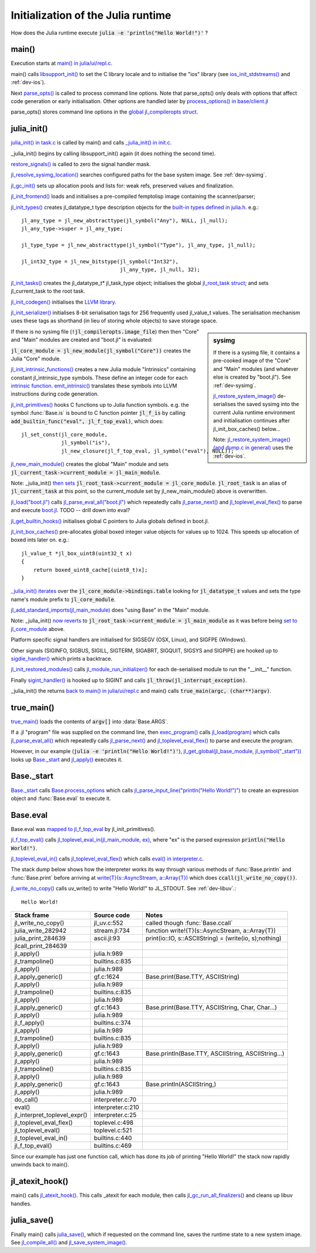 ***********************************
Initialization of the Julia runtime
***********************************

How does the Julia runtime execute :code:`julia -e 'println("Hello World!")'` ?

main()
------

Execution starts at `main() in julia/ui/repl.c
<https://github.com/JuliaLang/julia/blob/master/ui/repl.c#L333>`_.

main() calls `libsupport_init()
<https://github.com/JuliaLang/julia/blob/master/src/support/libsupportinit.c#L10>`_
to set the C library locale and to initialise the "ios" library
(see `ios_init_stdstreams()
<https://github.com/JuliaLang/julia/blob/master/src/support/ios.c#L917>`_
and :ref:`dev-ios`).

Next `parse_opts()
<https://github.com/JuliaLang/julia/blob/master/ui/repl.c#L80>`_
is called to process command line options. Note that parse_opts()
only deals with options that affect code generation or early initialisation. Other
options are handled later by `process_options() in base/client.jl
<https://github.com/JuliaLang/julia/blob/master/base/client.jl#L214>`_

parse_opts() stores command line options in the `global jl_compileropts
struct
<https://github.com/JuliaLang/julia/blob/master/src/julia.h#L1320>`_.


julia_init()
------------


`julia_init() in task.c
<https://github.com/JuliaLang/julia/blob/master/src/task.c#L270>`_ is
called by main() and calls `_julia_init() in init.c
<https://github.com/JuliaLang/julia/blob/master/src/init.c#L875>`_.

_julia_init() begins by calling libsupport_init() again (it does
nothing the second time).

`restore_signals()
<https://github.com/JuliaLang/julia/blob/master/src/init.c#L402>`_ is
called to zero the signal handler mask.

`jl_resolve_sysimg_location()
<https://github.com/JuliaLang/julia/blob/master/src/init.c#L823>`_ searches
configured paths for the base system image. See :ref:`dev-sysimg`.

`jl_gc_init()
<https://github.com/JuliaLang/julia/blob/master/src/gc.c#L1096>`_
sets up allocation pools and lists for: weak refs, preserved values
and finalization.

`jl_init_frontend()
<https://github.com/JuliaLang/julia/blob/master/src/ast.c#L119>`_
loads and initialises a pre-compiled femptolisp image containing
the scanner/parser;

`jl_init_types()
<https://github.com/JuliaLang/julia/blob/master/src/jltypes.c#L2887>`_
creates jl_datatype_t type description objects for the `built-in
types defined in julia.h
<https://github.com/JuliaLang/julia/blob/master/src/julia.h#L295>`_. e.g.::

    jl_any_type = jl_new_abstracttype(jl_symbol("Any"), NULL, jl_null);
    jl_any_type->super = jl_any_type;

    jl_type_type = jl_new_abstracttype(jl_symbol("Type"), jl_any_type, jl_null);

    jl_int32_type = jl_new_bitstype(jl_symbol("Int32"),
                                    jl_any_type, jl_null, 32);

`jl_init_tasks()
<https://github.com/JuliaLang/julia/blob/master/src/task.c#L870>`_ creates
the jl_datatype_t* jl_task_type object; initialises the global
`jl_root_task struct
<https://github.com/JuliaLang/julia/blob/master/src/julia.h#L1159>`_; and
sets jl_current_task to the root task.

`jl_init_codegen()
<https://github.com/JuliaLang/julia/blob/master/src/codegen.cpp#L4830>`_
initialises the `LLVM library <http://llvm.org>`_.

`jl_init_serializer()
<https://github.com/JuliaLang/julia/blob/master/src/dump.c#L1732>`_
initialises 8-bit serialisation tags for 256 frequently used
jl_value_t values. The serialisation mechanism uses these tags as
shorthand (in lieu of storing whole objects) to save storage space.

.. sidebar:: sysimg

    If there is a sysimg file, it contains a pre-cooked image of the "Core" and "Main" modules (and whatever else is created by "boot.jl"). See :ref:`dev-sysimg`.

    `jl_restore_system_image() <https://github.com/JuliaLang/julia/blob/master/src/dump.c#L1379>`_ de-serialises the saved sysimg into the current Julia runtime environment and initialisation continues after jl_init_box_caches() below...

    Note: `jl_restore_system_image() (and dump.c in general) <https://github.com/JuliaLang/julia/blob/master/src/dump.c#L1379>`_ uses the :ref:`dev-ios`.


If there is no sysimg file (:code:`!jl_compileropts.image_file`) then
then "Core" and "Main" modules are created and "boot.jl" is evaluated:

:code:`jl_core_module = jl_new_module(jl_symbol("Core"))` creates
the Julia "Core" module.

`jl_init_intrinsic_functions()
<https://github.com/JuliaLang/julia/blob/master/src/intrinsics.cpp#L1254>`_
creates a new Julia module "Intrinsics" containing constant
jl_intrinsic_type symbols. These define an integer code for
each `intrinsic function
<https://github.com/JuliaLang/julia/blob/master/src/intrinsics.cpp#L2>`_.
`emit_intrinsic()
<https://github.com/JuliaLang/julia/blob/master/src/intrinsics.cpp#L757>`_
translates these symbols into LLVM instructions during code generation.

`jl_init_primitives()
<https://github.com/JuliaLang/julia/blob/master/src/builtins.c#L989>`_
hooks C functions up to Julia function symbols. e.g. the symbol
:func:`Base.is` is bound to C function pointer :code:`jl_f_is`
by calling :code:`add_builtin_func("eval", jl_f_top_eval)`, which does::

    jl_set_const(jl_core_module,
                 jl_symbol("is"),
                 jl_new_closure(jl_f_top_eval, jl_symbol("eval"), NULL));


`jl_new_main_module()
<https://github.com/JuliaLang/julia/blob/master/src/toplevel.c>`_
creates the global "Main" module and sets
:code:`jl_current_task->current_module = jl_main_module`.

Note: _julia_init() `then sets <https://github.com/JuliaLang/julia/blob/master/src/init.c#L975>`_ :code:`jl_root_task->current_module = jl_core_module`. :code:`jl_root_task` is an alias of :code:`jl_current_task` at this point, so the current_module set by jl_new_main_module() above is overwritten.

`jl_load("boot.jl") <https://github.com/JuliaLang/julia/blob/master/src/toplevel.c#L568>`_ calls `jl_parse_eval_all("boot.jl") <https://github.com/JuliaLang/julia/blob/master/src/toplevel.c#L525>`_ which repeatedly calls `jl_parse_next() <https://github.com/JuliaLang/julia/blob/master/src/ast.c#L523>`_ and `jl_toplevel_eval_flex() <https://github.com/JuliaLang/julia/blob/master/src/toplevel.c#L376>`_ to parse and execute `boot.jl <https://github.com/JuliaLang/julia/blob/master/base/boot.jl#L116>`_. TODO -- drill down into eval?

`jl_get_builtin_hooks() <https://github.com/JuliaLang/julia/blob/master/src/init.c#L1209>`_ initialises global C pointers to Julia globals defined in boot.jl.


`jl_init_box_caches() <https://github.com/JuliaLang/julia/blob/master/src/alloc.c#L850>`_ pre-allocates global boxed integer value objects for values up to 1024. This speeds up allocation of boxed ints later on. e.g.::

    jl_value_t *jl_box_uint8(uint32_t x)
    {
        return boxed_uint8_cache[(uint8_t)x];
    }

`_julia_init() iterates <https://github.com/JuliaLang/julia/blob/master/src/init.c#L997>`_ over the :code:`jl_core_module->bindings.table` looking for :code:`jl_datatype_t` values and sets the type name's module prefix to :code:`jl_core_module`.

`jl_add_standard_imports(jl_main_module) <https://github.com/JuliaLang/julia/blob/master/src/toplevel.c#L34>`_ does "using Base" in the "Main" module.

Note: _julia_init() `now reverts <https://github.com/JuliaLang/julia/blob/master/src/init.c#L1017>`_ to :code:`jl_root_task->current_module = jl_main_module` as it was before being `set to jl_core_module <https://github.com/JuliaLang/julia/blob/master/src/init.c#L975>`_ above.

Platform specific signal handlers are initialised for SIGSEGV (OSX, Linux), and SIGFPE (Windows).

Other signals (SIGINFO, SIGBUS, SIGILL, SIGTERM, SIGABRT, SIGQUIT, SIGSYS and SIGPIPE) are hooked up to `sigdie_handler() <https://github.com/JuliaLang/julia/blob/master/src/init.c#L174>`_ which prints a backtrace.

`jl_init_restored_modules() <https://github.com/JuliaLang/julia/blob/master/src/dump.c#L1458>`_ calls `jl_module_run_initializer() <https://github.com/JuliaLang/julia/blob/master/src/module.c#L429>`_ for each de-serialised module to run the "__init__" function.

Finally `sigint_handler() <https://github.com/JuliaLang/julia/blob/master/src/init.c#L409>`_ is hooked up to SIGINT and calls :code:`jl_throw(jl_interrupt_exception)`.

_julia_init() the returns `back to main() in julia/ui/repl.c
<https://github.com/JuliaLang/julia/blob/master/ui/repl.c#L355>`_ and main() calls :code:`true_main(argc, (char**)argv)`.

true_main()
-----------

`true_main() <https://github.com/JuliaLang/julia/blob/master/ui/repl.c#L275>`_ loads the contents of :code:`argv[]` into :data:`Base.ARGS`.

If a .jl "program" file was supplied on the command line, then `exec_program() <https://github.com/JuliaLang/julia/blob/master/ui/repl.c#L219>`_ calls `jl_load(program) <https://github.com/JuliaLang/julia/blob/master/src/toplevel.c#L568>`_ which calls `jl_parse_eval_all() <https://github.com/JuliaLang/julia/blob/master/src/toplevel.c#L525>`_ which repeatedly calls `jl_parse_next() <https://github.com/JuliaLang/julia/blob/master/src/ast.c#L523>`_ and `jl_toplevel_eval_flex() <https://github.com/JuliaLang/julia/blob/master/src/toplevel.c#L376>`_ to parse and execute the program.

However, in our example (:code:`julia -e 'println("Hello World!")'`), `jl_get_global(jl_base_module, jl_symbol("_start")) <https://github.com/JuliaLang/julia/blob/master/src/module.c#L320>`_ looks up `Base._start <https://github.com/JuliaLang/julia/blob/master/base/client.jl#L388>`_ and `jl_apply() <https://github.com/JuliaLang/julia/blob/master/src/julia.h#L987>`_ executes it.


Base._start
-----------

`Base._start <https://github.com/JuliaLang/julia/blob/master/base/client.jl#L388>`_ calls `Base.process_options <https://github.com/JuliaLang/julia/blob/master/base/client.jl#L214>`_ which calls `jl_parse_input_line("println(\"Hello World!\")") <https://github.com/JuliaLang/julia/blob/master/src/ast.c#L468>`_ to create an expression object and :func:`Base.eval` to execute it.


Base.eval
---------

Base.eval was `mapped to jl_f_top_eval <https://github.com/JuliaLang/julia/blob/master/src/builtins.c#L1005>`_ by jl_init_primitives().

`jl_f_top_eval() <https://github.com/JuliaLang/julia/blob/master/src/builtins.c#L444>`_ calls `jl_toplevel_eval_in(jl_main_module, ex) <https://github.com/JuliaLang/julia/blob/master/src/builtins.c#L444>`_, where "ex" is the parsed expression :code:`println("Hello World!")`.

`jl_toplevel_eval_in() <https://github.com/JuliaLang/julia/blob/master/src/builtins.c#L417>`_ calls `jl_toplevel_eval_flex() <https://github.com/JuliaLang/julia/blob/master/src/toplevel.c#L376>`_ which calls `eval() in interpreter.c <https://github.com/JuliaLang/julia/blob/master/src/interpreter.c#L112>`_.

The stack dump below shows how the interpreter works its way through various methods of :func:`Base.println` and :func:`Base.print` before arriving at `write{T}(s::AsyncStream, a::Array{T}) <https://github.com/JuliaLang/julia/blob/master/base/stream.jl#L782>`_  which does :code:`ccall(jl_write_no_copy())`.

`jl_write_no_copy() <https://github.com/JuliaLang/julia/blob/master/src/jl_uv.c#L580>`_
calls uv_write() to write "Hello World!" to JL_STDOUT. See :ref:`dev-libuv`.::

    Hello World!


============================  =================  ===============================================
Stack frame                   Source code        Notes
============================  =================  ===============================================
jl_write_no_copy()            jl_uv.c:552        called though :func:`Base.ccall`
julia_write_282942            stream.jl:734      function write!{T}(s::AsyncStream, a::Array{T})
julia_print_284639            ascii.jl:93        print(io::IO, s::ASCIIString) = (write(io, s);nothing)
jlcall_print_284639
jl_apply()                    julia.h:989
jl_trampoline()               builtins.c:835
jl_apply()                    julia.h:989
jl_apply_generic()            gf.c:1624          Base.print(Base.TTY, ASCIIString)
jl_apply()                    julia.h:989
jl_trampoline()               builtins.c:835
jl_apply()                    julia.h:989
jl_apply_generic()            gf.c:1643          Base.print(Base.TTY, ASCIIString, Char, Char...)
jl_apply()                    julia.h:989
jl_f_apply()                  builtins.c:374
jl_apply()                    julia.h:989
jl_trampoline()               builtins.c:835
jl_apply()                    julia.h:989
jl_apply_generic()            gf.c:1643          Base.println(Base.TTY, ASCIIString, ASCIIString...)
jl_apply()                    julia.h:989
jl_trampoline()               builtins.c:835
jl_apply()                    julia.h:989
jl_apply_generic()            gf.c:1643          Base.println(ASCIIString,)
jl_apply()                    julia.h:989
do_call()                     interpreter.c:70
eval()                        interpreter.c:210
jl_interpret_toplevel_expr()  interpreter.c:25
jl_toplevel_eval_flex()       toplevel.c:498
jl_toplevel_eval()            toplevel.c:521
jl_toplevel_eval_in()         builtins.c:440
jl_f_top_eval()               builtins.c:469
============================  =================  ===============================================

Since our example has just one function call, which has done its
job of printing "Hello World!" the stack now rapidly unwinds back to main().


jl_atexit_hook()
----------------

main() calls `jl_atexit_hook()
<https://github.com/JuliaLang/julia/blob/master/src/init.c#L448>`_. This
calls _atexit for each module, then calls `jl_gc_run_all_finalizers()
<https://github.com/JuliaLang/julia/blob/master/src/gc.c#L325>`_
and cleans up libuv handles.


julia_save()
------------

Finally main() calls `julia_save() <https://github.com/JuliaLang/julia/blob/master/src/init.c#L1155>`_, which if requested on the command line, saves the runtime state to a new system image. See `jl_compile_all() <https://github.com/JuliaLang/julia/blob/master/src/gf.c#L1525>`_ and `jl_save_system_image() <https://github.com/JuliaLang/julia/blob/master/src/dump.c#L1300>`_.
